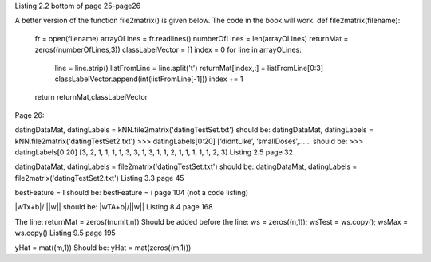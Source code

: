 Listing 2.2 bottom of page 25-page26

A better version of the function file2matrix() is given below. The code in the book will work.
def file2matrix(filename):
    fr = open(filename)
    arrayOLines = fr.readlines()
    numberOfLines = len(arrayOLines)            
    returnMat = zeros((numberOfLines,3))       
    classLabelVector = [] 
    index = 0
    for line in arrayOLines:
        line = line.strip()                     
        listFromLine = line.split('\t')         
        returnMat[index,:] = listFromLine[0:3]  
        classLabelVector.append(int(listFromLine[-1]))
        index += 1
    return returnMat,classLabelVector
Page 26:

datingDataMat, datingLabels = kNN.file2matrix('datingTestSet.txt') 
should be:
datingDataMat, datingLabels = kNN.file2matrix('datingTestSet2.txt') 
>>> datingLabels[0:20]
[‘didntLike’, ‘smallDoses’,……
should be:
>>> datingLabels[0:20]
[3, 2, 1, 1, 1, 1, 3, 3, 1, 3, 1, 1, 2, 1, 1, 1, 1, 1, 2, 3]
Listing 2.5 page 32

datingDataMat, datingLabels = file2matrix('datingTestSet.txt')
should be:
datingDataMat, datingLabels = file2matrix('datingTestSet2.txt')
Listing 3.3 page 45

bestFeature = I 
should be:
bestFeature = i
page 104 (not a code listing)

|wTx+b|/ ||w||
should be:
|wTA+b|/||w||
Listing 8.4 page 168

The line:
returnMat = zeros((numIt,n)) 
Should be added before the line: 
ws = zeros((n,1)); wsTest = ws.copy(); wsMax = ws.copy()
Listing 9.5 page 195

yHat = mat((m,1))
Should be:
yHat = mat(zeros((m,1)))
